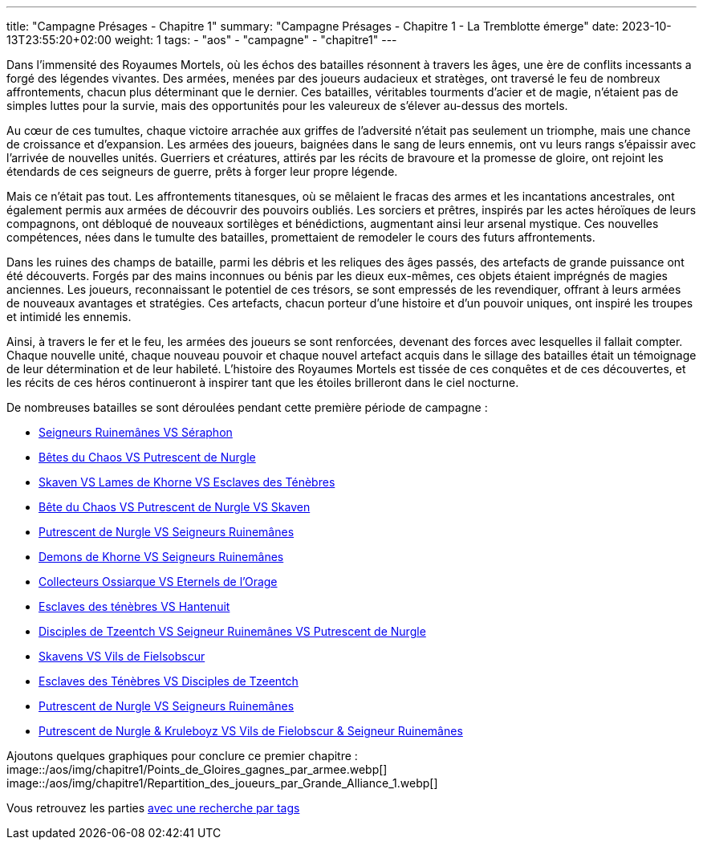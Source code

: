 ---
title: "Campagne Présages - Chapitre 1"
summary: "Campagne Présages - Chapitre 1 - La Tremblotte émerge"
date: 2023-10-13T23:55:20+02:00
weight: 1
tags:
    - "aos"
    - "campagne"
    - "chapitre1"
---

[.campagne]
--
Dans l'immensité des Royaumes Mortels, où les échos des batailles résonnent à travers les âges, une ère de conflits incessants a forgé des légendes vivantes. Des armées, menées par des joueurs audacieux et stratèges, ont traversé le feu de nombreux affrontements, chacun plus déterminant que le dernier. Ces batailles, véritables tourments d'acier et de magie, n'étaient pas de simples luttes pour la survie, mais des opportunités pour les valeureux de s'élever au-dessus des mortels.

Au cœur de ces tumultes, chaque victoire arrachée aux griffes de l'adversité n'était pas seulement un triomphe, mais une chance de croissance et d'expansion. Les armées des joueurs, baignées dans le sang de leurs ennemis, ont vu leurs rangs s'épaissir avec l'arrivée de nouvelles unités. Guerriers et créatures, attirés par les récits de bravoure et la promesse de gloire, ont rejoint les étendards de ces seigneurs de guerre, prêts à forger leur propre légende.

Mais ce n'était pas tout. Les affrontements titanesques, où se mêlaient le fracas des armes et les incantations ancestrales, ont également permis aux armées de découvrir des pouvoirs oubliés. Les sorciers et prêtres, inspirés par les actes héroïques de leurs compagnons, ont débloqué de nouveaux sortilèges et bénédictions, augmentant ainsi leur arsenal mystique. Ces nouvelles compétences, nées dans le tumulte des batailles, promettaient de remodeler le cours des futurs affrontements.

Dans les ruines des champs de bataille, parmi les débris et les reliques des âges passés, des artefacts de grande puissance ont été découverts. Forgés par des mains inconnues ou bénis par les dieux eux-mêmes, ces objets étaient imprégnés de magies anciennes. Les joueurs, reconnaissant le potentiel de ces trésors, se sont empressés de les revendiquer, offrant à leurs armées de nouveaux avantages et stratégies. Ces artefacts, chacun porteur d'une histoire et d'un pouvoir uniques, ont inspiré les troupes et intimidé les ennemis.

Ainsi, à travers le fer et le feu, les armées des joueurs se sont renforcées, devenant des forces avec lesquelles il fallait compter. Chaque nouvelle unité, chaque nouveau pouvoir et chaque nouvel artefact acquis dans le sillage des batailles était un témoignage de leur détermination et de leur habileté. L'histoire des Royaumes Mortels est tissée de ces conquêtes et de ces découvertes, et les récits de ces héros continueront à inspirer tant que les étoiles brilleront dans le ciel nocturne.
--

De nombreuses batailles se sont déroulées pendant cette première période de campagne : 

* link:/posts/campagne/partie1[Seigneurs Ruinemânes VS Séraphon]
* link:/posts/campagne/partie2[Bêtes du Chaos VS Putrescent de Nurgle]
* link:/posts/campagne/partie3[Skaven VS Lames de Khorne VS Esclaves des Ténèbres]
* link:/posts/campagne/partie4[Bête du Chaos VS Putrescent de Nurgle VS Skaven]
* link:/posts/campagne/partie5[Putrescent de Nurgle VS Seigneurs Ruinemânes]
* link:/posts/campagne/partie6[Demons de Khorne VS Seigneurs Ruinemânes]
* link:/posts/campagne/partie7[Collecteurs Ossiarque VS Eternels de l'Orage]
* link:/posts/campagne/partie8[Esclaves des ténèbres VS Hantenuit]
* link:/posts/campagne/partie9[Disciples de Tzeentch VS Seigneur Ruinemânes VS Putrescent de Nurgle]
* link:/posts/campagne/partie10[Skavens VS Vils de Fielsobscur]
* link:/posts/campagne/partie11[Esclaves des Ténèbres VS Disciples de Tzeentch]
* link:/posts/campagne/partie12[Putrescent de Nurgle VS Seigneurs Ruinemânes]
* link:/posts/campagne/partie13[Putrescent de Nurgle & Kruleboyz VS Vils de Fielobscur & Seigneur Ruinemânes]

Ajoutons quelques graphiques pour conclure ce premier chapitre : 
image::/aos/img/chapitre1/Points_de_Gloires_gagnes_par_armee.webp[]
image::/aos/img/chapitre1/Repartition_des_joueurs_par_Grande_Alliance_1.webp[]

Vous retrouvez les parties link:/tags/campagne/[avec une recherche par tags]